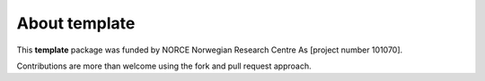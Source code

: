 ==============
About template
==============

.. image:: ./figs/pressure.png
    :scale: 35%

This **template** package was funded by 
NORCE Norwegian Research Centre As [project number 101070]. 

Contributions are more than welcome using the fork and pull request approach.